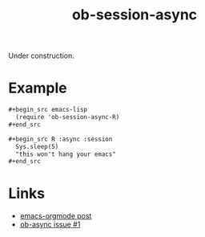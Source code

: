 #+TITLE: ob-session-async

Under construction.

* Example

#+begin_src org
  ,#+begin_src emacs-lisp
    (require 'ob-session-async-R)
  ,#+end_src

  ,#+begin_src R :async :session
    Sys.sleep(5)
    "this won't hang your emacs"
  ,#+end_src
#+end_src

* Links

- [[https://lists.gnu.org/archive/html/emacs-orgmode/2019-06/msg00014.html][emacs-orgmode post]]
- [[https://github.com/astahlman/ob-async/issues/1][ob-async issue #1]]
